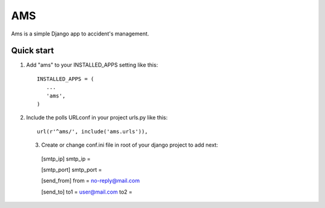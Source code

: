 =======
AMS
=======
Ams is a simple Django app to accident's management.

Quick start
-----------

1. Add "ams" to your INSTALLED_APPS setting like this::

       INSTALLED_APPS = (
          ...
          'ams',
       )

2. Include the polls URLconf in your project urls.py like this::

    url(r'^ams/', include('ams.urls')),

 3. Create or change conf.ini file in root of your django project to add next::

   [smtp_ip]
   smtp_ip =

   [smtp_port]
   smtp_port =

   [send_from]
   from = no-reply@mail.com

   [send_to]
   to1 = user@mail.com
   to2 =  

